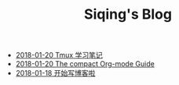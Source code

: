 #+TITLE: Siqing's Blog

   + [[file:the-tumx-guide.org][2018-01-20 Tmux 学习笔记]]
   + [[file:the-compact-org-mode-guide.org][2018-01-20 The compact Org-mode Guide]]
   + [[file:hello-world.org][2018-01-18 开始写博客啦]]
